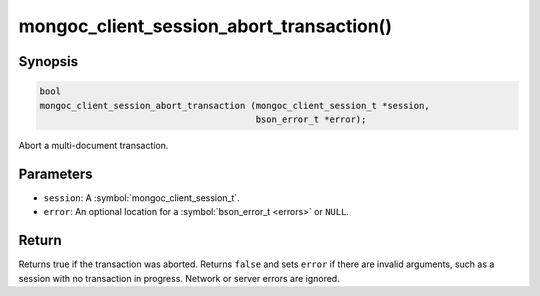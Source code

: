 .. _mongoc_client_session_abort_transaction

mongoc_client_session_abort_transaction()
=========================================

Synopsis
--------

.. code-block:: c

  bool
  mongoc_client_session_abort_transaction (mongoc_client_session_t *session,
                                           bson_error_t *error);


Abort a multi-document transaction.

Parameters
----------

* ``session``: A :symbol:`mongoc_client_session_t`.
* ``error``: An optional location for a :symbol:`bson_error_t <errors>` or ``NULL``.

Return
------

Returns true if the transaction was aborted. Returns ``false`` and sets ``error`` if there are invalid arguments, such as a session with no transaction in progress. Network or server errors are ignored.

.. only:: html

  .. include:: includes/seealso/session.txt

